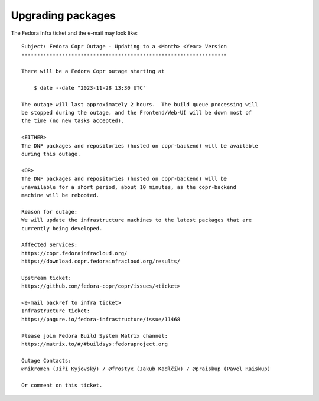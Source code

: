 .. _outage_announce_01:

Upgrading packages
------------------

The Fedora Infra ticket and the e-mail may look like::

    Subject: Fedora Copr Outage - Updating to a <Month> <Year> Version
    ------------------------------------------------------------------

    There will be a Fedora Copr outage starting at

        $ date --date "2023-11-28 13:30 UTC"

    The outage will last approximately 2 hours.  The build queue processing will
    be stopped during the outage, and the Frontend/Web-UI will be down most of
    the time (no new tasks accepted).

    <EITHER>
    The DNF packages and repositories (hosted on copr-backend) will be available
    during this outage.

    <OR>
    The DNF packages and repositories (hosted on copr-backend) will be
    unavailable for a short period, about 10 minutes, as the copr-backend
    machine will be rebooted.

    Reason for outage:
    We will update the infrastructure machines to the latest packages that are
    currently being developed.

    Affected Services:
    https://copr.fedorainfracloud.org/
    https://download.copr.fedorainfracloud.org/results/

    Upstream ticket:
    https://github.com/fedora-copr/copr/issues/<ticket>

    <e-mail backref to infra ticket>
    Infrastructure ticket:
    https://pagure.io/fedora-infrastructure/issue/11468

    Please join Fedora Build System Matrix channel:
    https://matrix.to/#/#buildsys:fedoraproject.org

    Outage Contacts:
    @nikromen (Jiří Kyjovský) / @frostyx (Jakub Kadlčík) / @praiskup (Pavel Raiskup)

    Or comment on this ticket.
